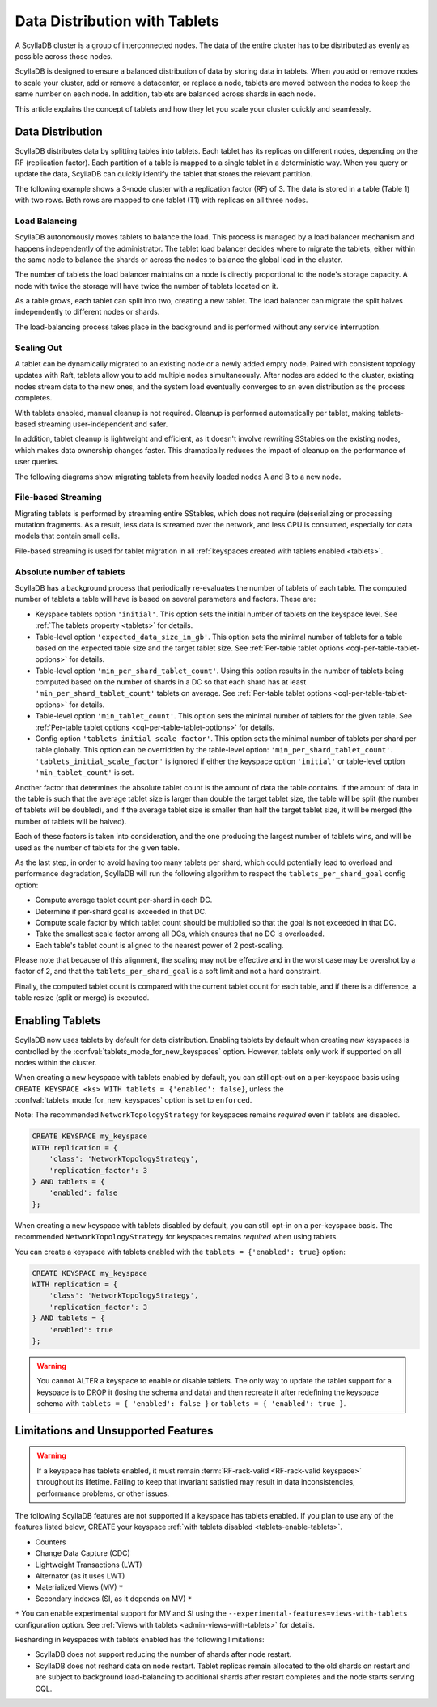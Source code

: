 =========================================
Data Distribution with Tablets
=========================================

A ScyllaDB cluster is a group of interconnected nodes. The data of the entire 
cluster has to be distributed as evenly as possible across those nodes.

ScyllaDB is designed to ensure a balanced distribution of data by storing data
in tablets. When you add or remove nodes to scale your cluster, add or remove
a datacenter, or replace a node, tablets are moved between the nodes to keep
the same number on each node. In addition, tablets are balanced across shards
in each node.

This article explains the concept of tablets and how they let you scale your
cluster quickly and seamlessly.

Data Distribution
-------------------

ScyllaDB distributes data by splitting tables into tablets. Each tablet has 
its replicas on different nodes, depending on the RF (replication factor). Each
partition of a table is mapped to a single tablet in a deterministic way. When you
query or update the data, ScyllaDB can quickly identify the tablet that stores
the relevant partition. 

The following example shows a 3-node cluster with a replication factor (RF) of
3. The data is stored in a table (Table 1) with two rows. Both rows are mapped
to one tablet (T1) with replicas on all three nodes.

.. image:: images/tablets-cluster.png

.. TODO - Add a section about tablet splitting when there are more triggers,
   like throughput. In 6.0, tablets only split when reaching a threshold size
   (the threshold is based on the average tablet data size).

Load Balancing
==================

ScyllaDB autonomously moves tablets to balance the load. This process
is managed by a load balancer mechanism and happens independently of
the administrator. The tablet load balancer decides where to migrate
the tablets, either within the same node to balance the shards or across 
the nodes to balance the global load in the cluster.

The number of tablets the load balancer maintains on a node is directly
proportional to the node's storage capacity. A node with twice
the storage will have twice the number of tablets located on it.

As a table grows, each tablet can split into two, creating a new tablet.
The load balancer can migrate the split halves independently to different nodes
or shards.

The load-balancing process takes place in the background and is performed
without any service interruption.

Scaling Out
=============

A tablet can be dynamically migrated to an existing node or a newly added
empty node. Paired with consistent topology updates with Raft, tablets allow
you to add multiple nodes simultaneously. After nodes are added to the cluster,
existing nodes stream data to the new ones, and the system load eventually
converges to an even distribution as the process completes. 

With tablets enabled, manual cleanup is not required.
Cleanup is performed automatically per tablet,
making tablets-based streaming user-independent and safer.

In addition, tablet cleanup is lightweight and efficient, as it doesn't
involve rewriting SStables on the existing nodes, which makes data ownership 
changes faster. This dramatically reduces 
the impact of cleanup on the performance of user queries.

The following diagrams show migrating tablets from heavily loaded nodes A and B
to a new node.

.. image:: images/tablets-load-balancing.png

File-based Streaming
========================

Migrating tablets is performed by streaming entire
SStables, which does not require (de)serializing or processing mutation fragments.
As a result, less data is streamed over the network, and less CPU is consumed,
especially for data models that contain small cells.

File-based streaming is used for tablet migration in all 
:ref:`keyspaces created with tablets enabled <tablets>`.

.. _absolute-number-of-tablets:

Absolute number of tablets
==========================

ScyllaDB has a background process that periodically re-evaluates the number of tablets of each table.
The computed number of tablets a table will have is based on several parameters and factors. These are:

* Keyspace tablets option ``'initial'``. This option sets the initial number of tablets on the keyspace level.
  See :ref:`The tablets property <tablets>` for details.
* Table-level option ``'expected_data_size_in_gb'``. This option sets the minimal number of tablets for a table
  based on the expected table size and the target tablet size. See
  :ref:`Per-table tablet options <cql-per-table-tablet-options>` for details.
* Table-level option ``'min_per_shard_tablet_count'``. Using this option results in the number of tablets being
  computed based on the number of shards in a DC so that each shard has at least ``'min_per_shard_tablet_count'``
  tablets on average. See :ref:`Per-table tablet options <cql-per-table-tablet-options>` for details.
* Table-level option ``'min_tablet_count'``. This option sets the minimal number of tablets for the given table.
  See :ref:`Per-table tablet options <cql-per-table-tablet-options>` for details.
* Config option ``'tablets_initial_scale_factor'``. This option sets the minimal number of tablets per shard
  per table globally. This option can be overridden by the table-level option: ``'min_per_shard_tablet_count'``.
  ``'tablets_initial_scale_factor'`` is ignored if either the keyspace option ``'initial'`` or table-level
  option ``'min_tablet_count'`` is set.

Another factor that determines the absolute tablet count is the amount of data the table contains. If the
amount of data in the table is such that the average tablet size is larger than double the target tablet size,
the table will be split (the number of tablets will be doubled), and if the average tablet size is smaller than
half the target tablet size, it will be merged (the number of tablets will be halved).

Each of these factors is taken into consideration, and the one producing the largest number of tablets wins, and
will be used as the number of tablets for the given table.

As the last step, in order to avoid having too many tablets per shard, which could potentially lead to overload
and performance degradation, ScyllaDB will run the following algorithm to respect the ``tablets_per_shard_goal``
config option:

* Compute average tablet count per-shard in each DC.
* Determine if per-shard goal is exceeded in that DC.
* Compute scale factor by which tablet count should be multiplied so that the goal is not exceeded in that DC.
* Take the smallest scale factor among all DCs, which ensures that no DC is overloaded.
* Each table's tablet count is aligned to the nearest power of 2 post-scaling.

Please note that because of this alignment, the scaling may not be effective and in the worst case may be
overshot by a factor of 2, and that the ``tablets_per_shard_goal`` is a soft limit and not a hard constraint.

Finally, the computed tablet count is compared with the current tablet count for each table, and if there is
a difference, a table resize (split or merge) is executed.

.. _tablets-enable-tablets: 

Enabling Tablets
-------------------

ScyllaDB now uses tablets by default for data distribution.
Enabling tablets by default when creating new keyspaces is
controlled by the :confval:`tablets_mode_for_new_keyspaces` option. However, tablets only work if
supported on all nodes within the cluster.

When creating a new keyspace with tablets enabled by default, you can still opt-out
on a per-keyspace basis using ``CREATE KEYSPACE <ks> WITH tablets = {'enabled': false}``,
unless the :confval:`tablets_mode_for_new_keyspaces` option is set to ``enforced``.

Note: The recommended ``NetworkTopologyStrategy`` for keyspaces
remains *required* even if tablets are disabled.

.. code:: cql

    CREATE KEYSPACE my_keyspace
    WITH replication = {
        'class': 'NetworkTopologyStrategy',
        'replication_factor': 3
    } AND tablets = {
        'enabled': false
    };

When creating a new keyspace with tablets disabled by default, you can still opt-in
on a per-keyspace basis. The recommended ``NetworkTopologyStrategy`` for keyspaces
remains *required* when using tablets.

You can create a keyspace with tablets enabled with the ``tablets = {'enabled': true}`` option:

.. code:: cql

    CREATE KEYSPACE my_keyspace
    WITH replication = {
        'class': 'NetworkTopologyStrategy',
        'replication_factor': 3
    } AND tablets = {
        'enabled': true
    };


.. warning::

    You cannot ALTER a keyspace to enable or disable tablets.
    The only way to update the tablet support for a keyspace is to DROP it
    (losing the schema and data) and then recreate it after redefining 
    the keyspace schema with ``tablets = { 'enabled': false }`` or 
    ``tablets = { 'enabled': true }``.

.. _tablets-limitations:

Limitations and Unsupported Features
--------------------------------------

.. warning::

    If a keyspace has tablets enabled, it must remain :term:`RF-rack-valid <RF-rack-valid keyspace>`
    throughout its lifetime. Failing to keep that invariant satisfied may result in data inconsistencies,
    performance problems, or other issues.

The following ScyllaDB features are not supported if a keyspace has tablets
enabled. If you plan to use any of the features listed below, CREATE your keyspace
:ref:`with tablets disabled <tablets-enable-tablets>`.

* Counters
* Change Data Capture (CDC)
* Lightweight Transactions (LWT)
* Alternator (as it uses LWT)
* Materialized Views (MV) ``*``
* Secondary indexes (SI, as it depends on MV) ``*``

``*`` You can enable experimental support for MV and SI using
the ``--experimental-features=views-with-tablets`` configuration option. 
See :ref:`Views with tablets <admin-views-with-tablets>` for details.

Resharding in keyspaces with tablets enabled has the following limitations:

* ScyllaDB does not support reducing the number of shards after node restart.
* ScyllaDB does not reshard data on node restart. Tablet replicas remain
  allocated to the old shards on restart and are subject to background
  load-balancing to additional shards after restart completes and the node 
  starts serving CQL.
